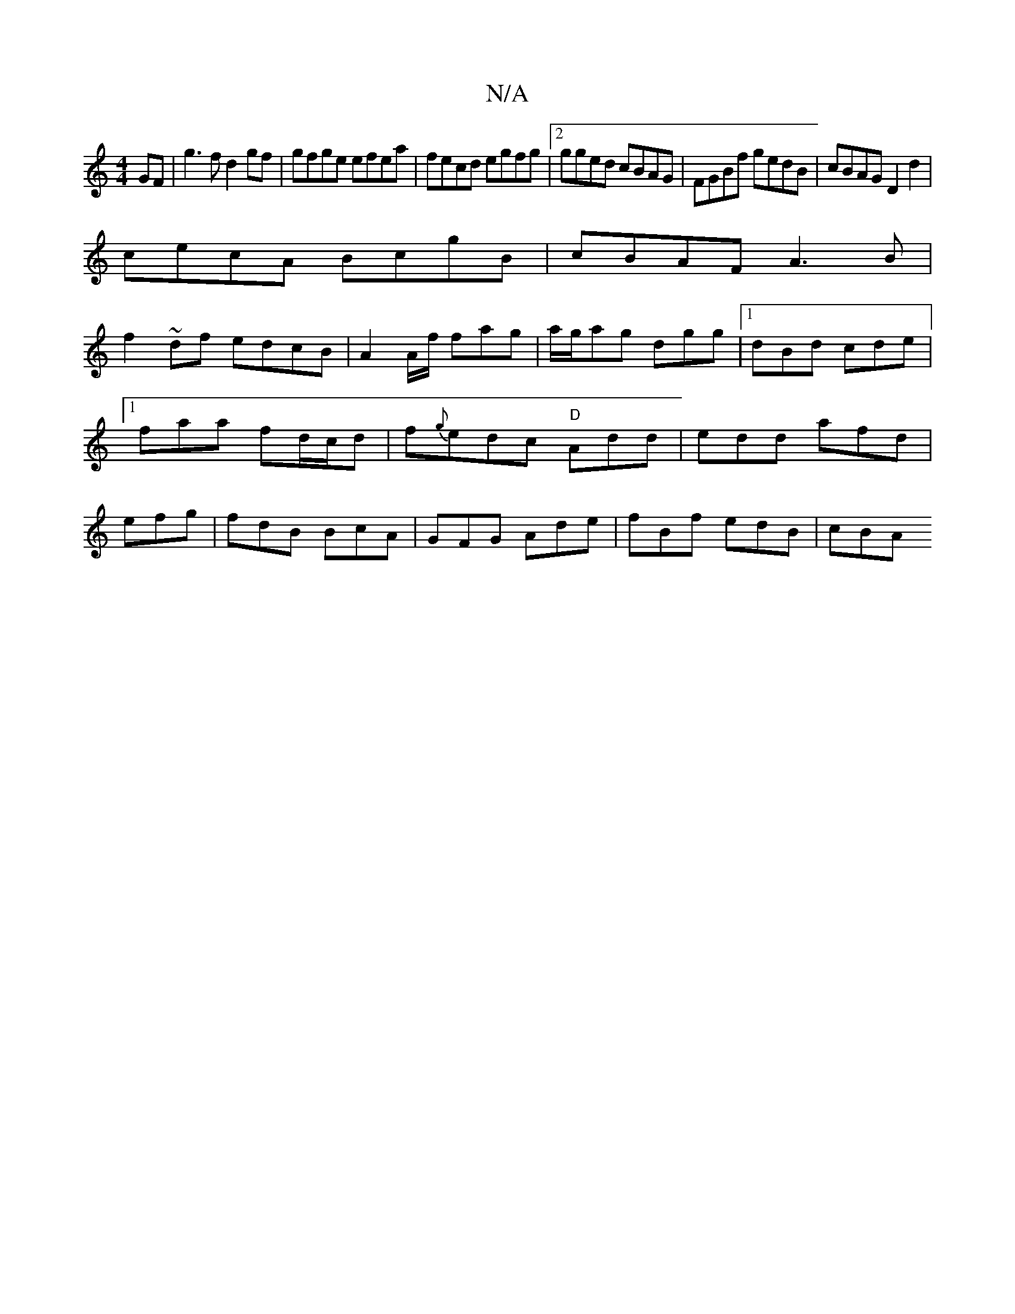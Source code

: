 X:1
T:N/A
M:4/4
R:N/A
K:Cmajor
GF|g3 f d2 gf|gfge efea|fecd egfg |2 gged cBAG|FGBf gedB|cBAG D2d2|
cecA BcgB|cBAF A3B|
f2~df edcB|A2 A/f/ fag|a/g/ag dgg|[1 dBd cde|1 faa fd/c/d|f{g}edc "D"Add|edd afd|efg|fdB BcA|GFG Ade|fBf edB|cBA